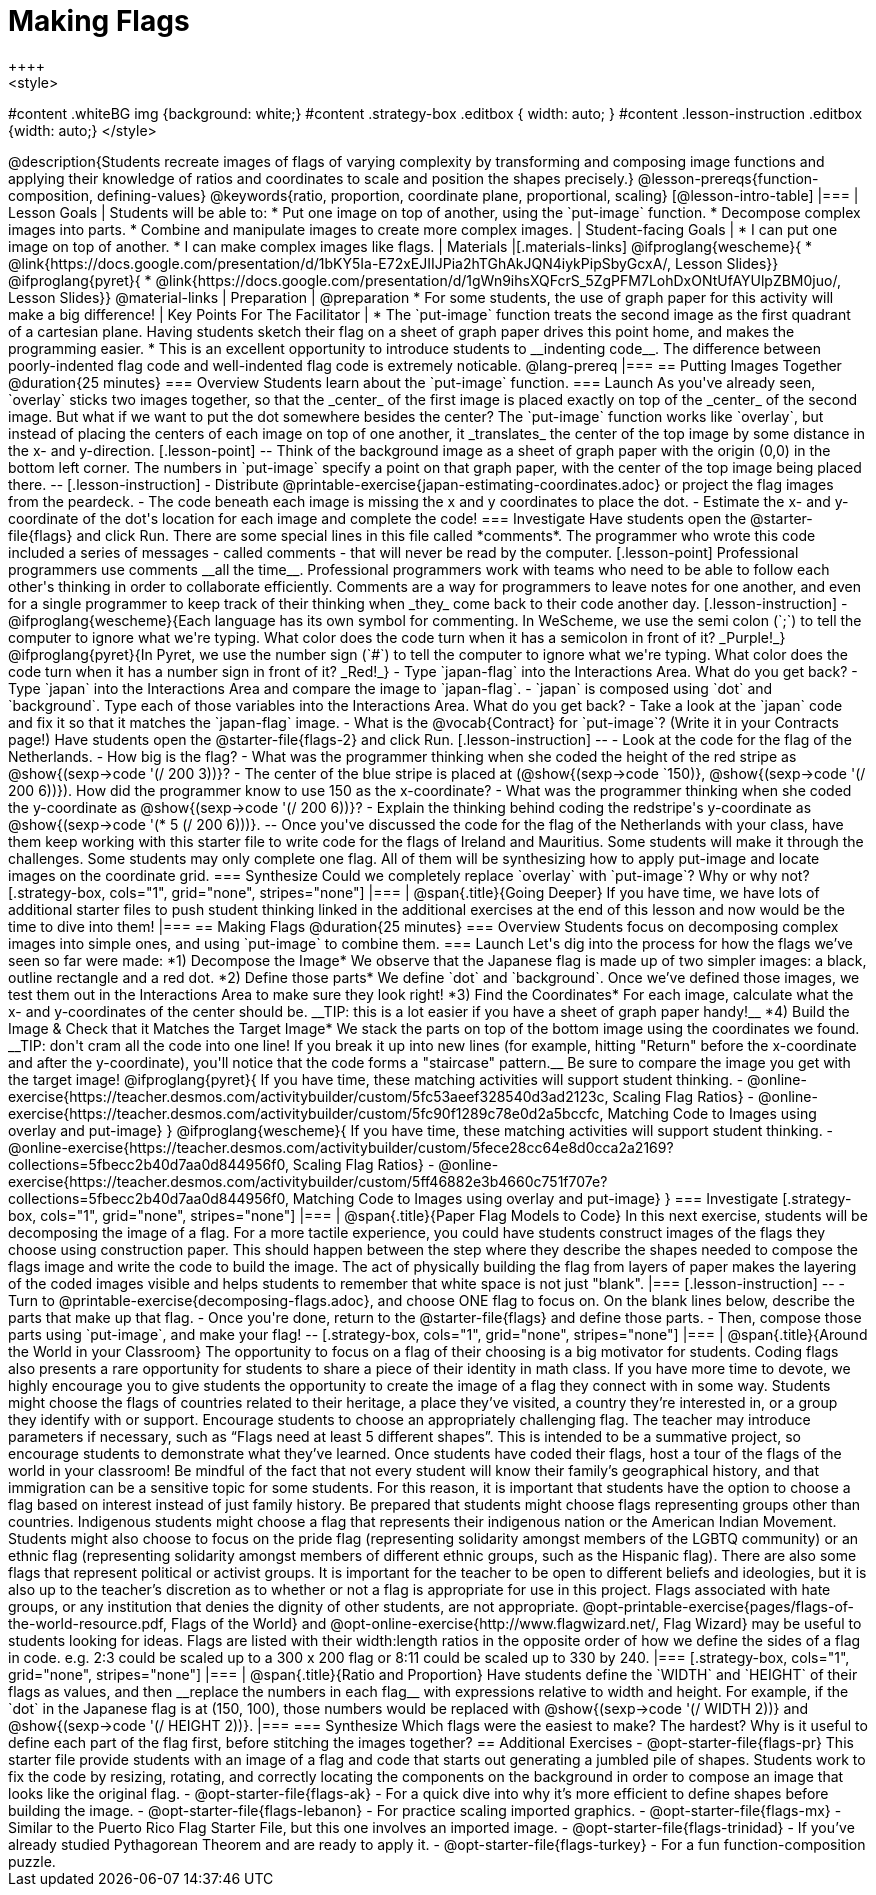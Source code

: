 = Making Flags
++++
<style>
#content .whiteBG img {background: white;}
#content .strategy-box .editbox { width: auto; }
#content .lesson-instruction .editbox {width: auto;}
</style>
++++

@description{Students recreate images of flags of varying complexity by transforming and composing image functions and applying their knowledge of ratios and coordinates to scale and position the shapes precisely.}

@lesson-prereqs{function-composition, defining-values}

@keywords{ratio, proportion, coordinate plane, proportional, scaling}

[@lesson-intro-table]
|===

| Lesson Goals
| Students will be able to:

* Put one image on top of another, using the `put-image` function.
* Decompose complex images into parts.
* Combine and manipulate images to create more complex images.

| Student-facing Goals
|
* I can put one image on top of another.
* I can make complex images like flags.

| Materials
|[.materials-links]

@ifproglang{wescheme}{
* @link{https://docs.google.com/presentation/d/1bKY5Ia-E72xEJIIJPia2hTGhAkJQN4iykPipSbyGcxA/, Lesson Slides}}

@ifproglang{pyret}{
* @link{https://docs.google.com/presentation/d/1gWn9ihsXQFcrS_5ZgPFM7LohDxONtUfAYUlpZBM0juo/, Lesson Slides}}

@material-links

| Preparation
|
@preparation
* For some students, the use of graph paper for this activity will make a big difference!

| Key Points For The Facilitator
|
* The `put-image` function treats the second image as the first quadrant of a cartesian plane. Having students sketch their flag on a sheet of graph paper drives this point home, and makes the programming easier.
* This is an excellent opportunity to introduce students to __indenting code__. The difference between poorly-indented flag code and well-indented flag code is extremely noticable.

@lang-prereq

|===

== Putting Images Together @duration{25 minutes}

=== Overview
Students learn about the `put-image` function.

=== Launch
As you've already seen, `overlay` sticks two images together, so that the _center_ of the first image is placed exactly on top of the _center_ of the second image. But what if we want to put the dot somewhere besides the center?

The `put-image` function works like `overlay`, but instead of placing the centers of each image on top of one another, it _translates_ the center of the top image by some distance in the x- and y-direction.

[.lesson-point]
--
Think of the background image as a sheet of graph paper with the origin (0,0) in the bottom left corner.

The numbers in `put-image` specify a point on that graph paper, with the center of the top image being placed there.
--

[.lesson-instruction]

- Distribute @printable-exercise{japan-estimating-coordinates.adoc} or project the flag images from the peardeck.
- The code beneath each image is missing the x and y coordinates to place the dot.
- Estimate the x- and y-coordinate of the dot's location for each image and complete the code!

=== Investigate

Have students open the @starter-file{flags} and click Run.

There are some special lines in this file called *comments*. The programmer who wrote this code included a series of messages - called comments - that will never be read by the computer.

[.lesson-point]
Professional programmers use comments __all the time__.

Professional programmers work with teams who need to be able to follow each other's thinking in order to collaborate efficiently. Comments are a way for programmers to leave notes for one another, and even for a single programmer to keep track of their thinking when _they_ come back to their code another day.

[.lesson-instruction]
- @ifproglang{wescheme}{Each language has its own symbol for commenting. In WeScheme, we use the semi colon (`;`) to tell the computer to ignore what we're typing. What color does the code turn when it has a semicolon in front of it? _Purple!_}
@ifproglang{pyret}{In Pyret, we use the number sign (`#`) to tell the computer to ignore what we're typing. What color does the code turn when it has a number sign in front of it? _Red!_}
- Type `japan-flag` into the Interactions Area. What do you get back?
- Type `japan` into the Interactions Area and compare the image to `japan-flag`.
- `japan` is composed using `dot` and `background`. Type each of those variables into the Interactions Area. What do you get back?
- Take a look at the `japan` code and fix it so that it matches the `japan-flag` image.
- What is the @vocab{Contract} for `put-image`? (Write it in your Contracts page!)

Have students open the @starter-file{flags-2} and click Run.

[.lesson-instruction]
--
- Look at the code for the flag of the Netherlands.
- How big is the flag?
- What was the programmer thinking when she coded the height of the red stripe as @show{(sexp->code '(/ 200 3))}?
- The center of the blue stripe is placed at (@show{(sexp->code `150)}, @show{(sexp->code '(/ 200 6))}). How did the programmer know to use 150 as the x-coordinate?
- What was the programmer thinking when she coded the y-coordinate as @show{(sexp->code '(/ 200 6))}?
- Explain the thinking behind coding the redstripe's y-coordinate as @show{(sexp->code '(* 5 (/ 200 6)))}.
--

Once you've discussed the code for the flag of the Netherlands with your class, have them keep working with this starter file to write code for the flags of Ireland and Mauritius.  Some students will make it through the challenges. Some students may only complete one flag. All of them will be synthesizing how to apply put-image and locate images on the coordinate grid.

=== Synthesize

Could we completely replace `overlay` with `put-image`? Why or why not?

[.strategy-box, cols="1", grid="none", stripes="none"]
|===

|
@span{.title}{Going Deeper}

If you have time, we have lots of additional starter files to push student thinking linked in the additional exercises at the end of this lesson and now would be the time to dive into them!
|===

== Making Flags @duration{25 minutes}

=== Overview
Students focus on decomposing complex images into simple ones, and using `put-image` to combine them.

=== Launch
Let's dig into the process for how the flags we’ve seen so far were made:

*1) Decompose the Image*

We observe that the Japanese flag is made up of two simpler images: a black, outline rectangle and a red dot.


*2) Define those parts*

We define `dot` and `background`. Once we’ve defined those images, we test them out in the Interactions Area to make sure they look right!


*3) Find the Coordinates*

For each image, calculate what the x- and y-coordinates of the center should be. __TIP: this is a lot easier if you have a sheet of graph paper handy!__


*4) Build the Image & Check that it Matches the Target Image*

We stack the parts on top of the bottom image using the coordinates we found.
__TIP: don't cram all the code into one line! If you break it up into new lines (for example, hitting "Return" before the x-coordinate and after the y-coordinate), you'll notice that the code forms a "staircase" pattern.__ Be sure to compare the image you get with the target image!

@ifproglang{pyret}{
If you have time, these matching activities will support student thinking.

- @online-exercise{https://teacher.desmos.com/activitybuilder/custom/5fc53aeef328540d3ad2123c, Scaling Flag Ratios}
- @online-exercise{https://teacher.desmos.com/activitybuilder/custom/5fc90f1289c78e0d2a5bccfc, Matching Code to Images using overlay and put-image}
}

@ifproglang{wescheme}{
If you have time, these matching activities will support student thinking.

- @online-exercise{https://teacher.desmos.com/activitybuilder/custom/5fece28cc64e8d0cca2a2169?collections=5fbecc2b40d7aa0d844956f0, Scaling Flag Ratios}
- @online-exercise{https://teacher.desmos.com/activitybuilder/custom/5ff46882e3b4660c751f707e?collections=5fbecc2b40d7aa0d844956f0, Matching Code to Images using overlay and put-image}
}

=== Investigate

[.strategy-box, cols="1", grid="none", stripes="none"]
|===

|
@span{.title}{Paper Flag Models to Code}
In this next exercise, students will be decomposing the image of a flag. For a more tactile experience, you could have students construct images of the flags they choose using construction paper. This should happen between the step where they describe the shapes needed to compose the flags image and write the code to build the image.  The act of physically building the flag from layers of paper makes the layering of the coded images visible and helps students to remember that white space is not just "blank".
|===

[.lesson-instruction]
--
- Turn to @printable-exercise{decomposing-flags.adoc}, and choose ONE flag to focus on. On the blank lines below, describe the parts that make up that flag.
- Once you're done, return to the @starter-file{flags} and define those parts.
- Then, compose those parts using `put-image`, and make your flag!
--

[.strategy-box, cols="1", grid="none", stripes="none"]
|===

|
@span{.title}{Around the World in your Classroom}
The opportunity to focus on a flag of their choosing is a big motivator for students. Coding flags also presents a rare opportunity for students to share a piece of their identity in math class. If you have more time to devote, we highly encourage you to give students the opportunity to create the image of a flag they connect with in some way.  Students might choose the flags of countries related to their heritage, a place they’ve visited, a country they’re interested in, or a group they identify with or support.  Encourage students to choose an appropriately challenging flag.  The teacher may introduce parameters if necessary, such as “Flags need at least 5 different shapes”.  This is intended to be a summative project, so encourage students to demonstrate what they’ve learned. Once students have coded their flags, host a tour of the flags of the world in your classroom!

Be mindful of the fact that not every student will know their family’s geographical history, and
that immigration can be a sensitive topic for some students.  For this reason, it is important that students have the option to choose a flag based on interest instead of just family history.

Be prepared that students might choose flags representing groups other than countries.  Indigenous students might choose a flag that represents their indigenous nation or the American Indian Movement. Students might also choose to focus on the pride flag (representing solidarity amongst members of the LGBTQ community) or an ethnic flag (representing solidarity amongst members of different ethnic groups, such as the Hispanic flag).  There are also some flags that represent political or activist groups.  It is important for the teacher to be open to different beliefs and ideologies, but it is also up to the teacher’s discretion as to whether or not a flag is appropriate for use in this project. Flags associated with hate groups, or any institution that denies the dignity of other students, are not appropriate.

@opt-printable-exercise{pages/flags-of-the-world-resource.pdf, Flags of the World} and @opt-online-exercise{http://www.flagwizard.net/, Flag Wizard} may be useful to students looking for ideas. Flags are listed with their width:length ratios in the opposite order of how we define the sides of a flag in code. e.g. 2:3 could be scaled up to a 300 x 200 flag or 8:11 could be scaled up to 330 by 240.
|===

[.strategy-box, cols="1", grid="none", stripes="none"]
|===

|
@span{.title}{Ratio and Proportion}

Have students define the `WIDTH` and `HEIGHT` of their flags as values, and then __replace the numbers in each flag__ with expressions relative to width and height. For example, if the `dot` in the Japanese flag is at (150, 100), those numbers would be replaced with @show{(sexp->code '(/ WIDTH 2))} and @show{(sexp->code '(/ HEIGHT 2))}.
|===

=== Synthesize

Which flags were the easiest to make? The hardest?

Why is it useful to define each part of the flag first, before stitching the images together?

== Additional Exercises

- @opt-starter-file{flags-pr} This starter file provide students with an image of a flag and code that starts out generating a jumbled pile of shapes. Students work to fix the code by resizing, rotating, and correctly locating the components on the background in order to compose an image that looks like the original flag.

- @opt-starter-file{flags-ak} - For a quick dive into why it’s more efficient to define shapes before building the image.

- @opt-starter-file{flags-lebanon} - For practice scaling imported graphics.

- @opt-starter-file{flags-mx} - Similar to the Puerto Rico Flag Starter File, but this one involves an imported image.

- @opt-starter-file{flags-trinidad} - If you’ve already studied Pythagorean Theorem and are ready to apply it.

- @opt-starter-file{flags-turkey} - For a fun function-composition puzzle.
